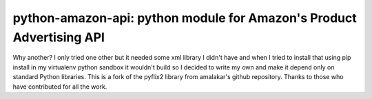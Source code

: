 python-amazon-api: python module for Amazon's Product Advertising API
=====================================================================

Why another? I only tried one other but it needed some xml library I 
didn't have and when I tried to install that using pip install in my 
virtualenv python sandbox it wouldn't build so I decided to write 
my own and make it depend only on standard Python libraries.
This is a fork of the pyflix2 library from amalakar's github
repository.  Thanks to those who have contributed for all
the work.

